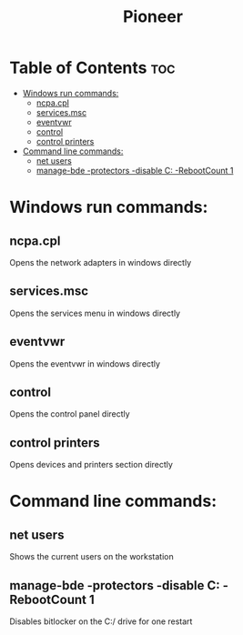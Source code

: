 :PROPERTIES:
:ID:       a391e0c4-012d-458a-a203-cab6c21a043e
:END:
#+title: Pioneer
* Table of Contents :toc:
- [[#windows-run-commands][Windows run commands:]]
  - [[#ncpacpl][ncpa.cpl]]
  - [[#servicesmsc][services.msc]]
  - [[#eventvwr][eventvwr]]
  - [[#control][control]]
  - [[#control-printers][control printers]]
- [[#command-line-commands][Command line commands:]]
  - [[#net-users][net users]]
  - [[#manage-bde--protectors--disable-c--rebootcount-1][manage-bde -protectors -disable C: -RebootCount 1]]

* Windows run commands:
** ncpa.cpl
Opens the network adapters in windows directly
** services.msc
Opens the services menu in windows directly
** eventvwr
Opens the eventvwr in windows directly
** control
Opens the control panel directly
** control printers
Opens devices and printers section directly
* Command line commands:
** net users
Shows the current users on the workstation
** manage-bde -protectors -disable C: -RebootCount 1
Disables bitlocker on the C:/ drive for one restart

